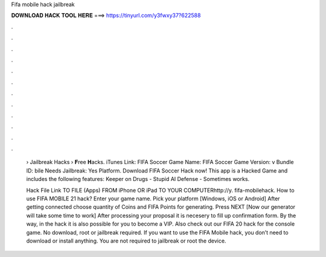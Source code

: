 Fifa mobile hack jailbreak



𝐃𝐎𝐖𝐍𝐋𝐎𝐀𝐃 𝐇𝐀𝐂𝐊 𝐓𝐎𝐎𝐋 𝐇𝐄𝐑𝐄 ===> https://tinyurl.com/y3fwxy37?622588



.



.



.



.



.



.



.



.



.



.



.



.

 › Jailbreak Hacks › 𝐅ree 𝐇acks. iTunes Link: ‎FIFA Soccer Game Name: FIFA Soccer Game Version: v Bundle ID: bile Needs Jailbreak: Yes Platform. Download FIFA Soccer Hack now! This app is a Hacked Game and includes the following features: Keeper on Drugs - Stupid AI Defense - Sometimes works.
 
 Hack File Link TO  FILE (Apps) FROM iPhone OR iPad TO YOUR COMPUTERhttp://y. fifa-mobilehack. How to use FIFA MOBILE 21 hack? Enter your game name. Pick your platform [Windows, iOS or Android] After getting connected choose quantity of Coins and FIFA Points for generating. Press NEXT [Now our generator will take some time to work] After processing your proposal it is necesery to fill up confirmation form. By the way, in the hack it is also possible for you to become a VIP. Also check out our FIFA 20 hack for the console game. No download, root or jailbreak required. If you want to use the FIFA Mobile hack, you don’t need to download or install anything. You are not required to jailbreak or root the device.
